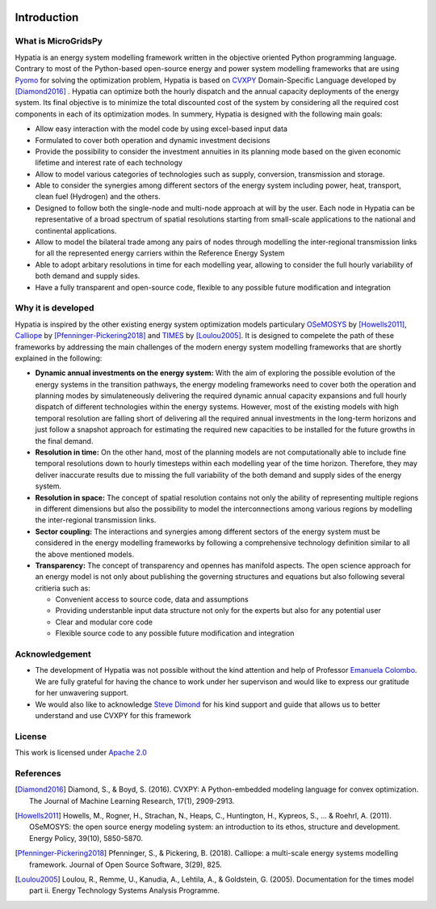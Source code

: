
.. image:: https://raw.githubusercontent.com/SESAM-Polimi/MARIO/767d2c0e9e42ae0b6acf7c3a1cc379d7bcd367fa/doc/source/_static/images/polimi.svg
   :width: 200
   :align: right
   
#######################################
Introduction
#######################################
What is MicroGridsPy
=========================================
Hypatia is an energy system modelling framework written in the objective oriented
Python programming language. Contrary to most of the Python-based open-source energy and power
system modelling frameworks that are using `Pyomo <https://pyomo.readthedocs.io/en/stable/>`_ for 
solving the optimization problem, Hypatia is based on `CVXPY <https://www.cvxpy.org/>`_ Domain-Specific Language 
developed by [Diamond2016]_ . Hypatia can optimize both the hourly dispatch 
and the annual capacity deployments of the energy system. Its final objective is 
to minimize the total discounted cost of the system by considering all the required cost components 
in each of its optimization modes. In summery, Hypatia is designed with the following main goals:

* Allow easy interaction with the model code by using excel-based input data

* Formulated to cover both operation and dynamic investment decisions

* Provide the possibility to consider the investment annuities in its planning mode
  based on the given economic lifetime and interest rate of each technology

* Allow to model various categories of technologies such as supply, conversion,
  transmission and storage.

* Able to consider the synergies among different sectors of the energy system including
  power, heat, transport, clean fuel (Hydrogen) and the others.

* Designed to follow both the single-node and multi-node approach at will by the user.
  Each node in Hypatia can be representative of a broad spectrum of spatial resolutions
  starting from small-scale applications to the national and continental applications.

* Allow to model the bilateral trade among any pairs of nodes through modelling the
  inter-regional transmission links for all the represented energy carriers within the Reference Energy System

* Able to adopt arbitary resolutions in time for each modelling year,
  allowing to consider the full hourly variability of both demand and supply sides.

* Have a fully transparent and open-source code, flexible to any possible future
  modification and integration

Why it is developed
=========================================
Hypatia is inspired by the other existing energy system optimization models 
particulary `OSeMOSYS <http://www.osemosys.org/>`_ by [Howells2011]_, 
`Calliope <https://calliope.readthedocs.io/en/stable/user/introduction.html>`_ by [Pfenninger-Pickering2018]_
and `TIMES <https://iea-etsap.org/index.php/documentation>`_ by [Loulou2005]_.
It is designed to compelete the path of these frameworks by addressing the main 
challenges of the modern energy system modelling frameworks that are shortly explained in the following:

* **Dynamic annual investments on the energy system:** With the aim of
  exploring the possible evolution of the energy systems in the transition pathways,
  the energy modeling frameworks need to cover both the operation and planning modes by simulateneously 
  delivering the required dynamic annual capacity expansions and full hourly dispatch of different technologies within the energy systems. 
  However, most of the existing models with high temporal resolution are falling
  short of delivering all the required annual investments in the long-term horizons and just
  follow a snapshot approach for estimating the required new capacities to be installed for the future growths in the final demand.


* **Resolution in time:** On the other hand, most of the planning models are not computationally
  able to include fine temporal resolutions down to hourly timesteps within each modelling year
  of the time horizon. Therefore, they may deliver inaccurate results due to missing the full variability
  of the both demand and supply sides of the energy system.
  
* **Resolution in space:** The concept of spatial resolution contains not only the ability of
  representing multiple regions in different dimensions but also the possibility to model the 
  interconnections among various regions by modelling the inter-regional transmission links.
  
* **Sector coupling:** The interactions and synergies among different sectors of the energy system
  must be considered in the energy modelling frameworks by following a comprehensive technology definition
  similar to all the above mentioned models.
    
* **Transparency:** The concept of transparency and opennes has manifold aspects. The open science
  approach for an energy model is not only about publishing the governing structures and equations but also
  following several critieria such as:
  
  * Convenient access to source code, data and assumptions
  * Providing understanble input data structure not only for the experts but also for any potential user
  * Clear and modular core code
  * Flexible source code to any possible future modification and integration

Acknowledgement
=========================================

* The development of Hypatia was not possible without the kind attention and help of Professor
  `Emanuela Colombo <https://www4.ceda.polimi.it/manifesti/manifesti/controller/ricerche/RicercaPerDocentiPublic.do?EVN_DIDATTICA=evento&k_doc=44891&lang=EN&aa=2014&tab_ricerca=1>`_.
  We are fully grateful for having the chance to work under her supervison and would like to express our gratitude for her unwavering support.

* We would also like to acknowledge `Steve Dimond <https://stevediamond.github.io/WWW/>`_ for his kind support and guide that allows us to better understand and use CVXPY for this framework
    
License
========

.. image:: https://img.shields.io/badge/License-Apache_2.0-blue.svg
    :target: https://www.apache.org/licenses/


This work is licensed under `Apache 2.0 <https://www.apache.org/licenses/>`_

References
=========================================
.. [Diamond2016] Diamond, S., & Boyd, S. (2016). CVXPY: A Python-embedded modeling language for convex optimization. The Journal of Machine Learning Research, 17(1), 2909-2913.
.. [Howells2011] Howells, M., Rogner, H., Strachan, N., Heaps, C., Huntington, H., Kypreos, S., ... & Roehrl, A. (2011). OSeMOSYS: the open source energy modeling system: an introduction to its ethos, structure and development. Energy Policy, 39(10), 5850-5870.
.. [Pfenninger-Pickering2018] Pfenninger, S., & Pickering, B. (2018). Calliope: a multi-scale energy systems modelling framework. Journal of Open Source Software, 3(29), 825.
.. [Loulou2005] Loulou, R., Remme, U., Kanudia, A., Lehtila, A., & Goldstein, G. (2005). Documentation for the times model part ii. Energy Technology Systems Analysis Programme.


